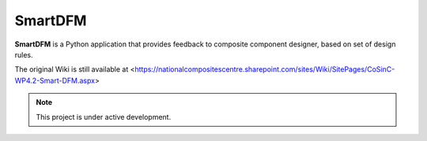 SmartDFM
=======

**SmartDFM** is a Python application that provides feedback to composite component designer, based on set of design rules.

The original Wiki is still available at <https://nationalcompositescentre.sharepoint.com/sites/Wiki/SitePages/CoSinC-WP4.2-Smart-DFM.aspx>


.. note::

   This project is under active development.